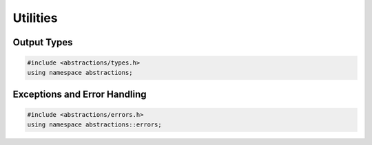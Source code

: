 Utilities
=========

Output Types
------------

.. code:: cpp

    #include <abstractions/types.h>
    using namespace abstractions;

.. doxygentypedef:: abstractions::Error

.. doxygentypedef:: abstractions::Expected

.. doxygenclass:: abstractions::Options
    :members:
    :undoc-members:

Exceptions and Error Handling
-----------------------------

.. code:: cpp

    #include <abstractions/errors.h>
    using namespace abstractions::errors;

.. doxygenclass:: abstractions::errors::AbstractionsError
    :members:
